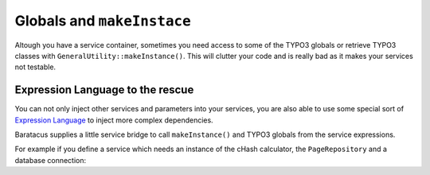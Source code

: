 ===========================
Globals and ``makeInstace``
===========================

Altough you have a service container, sometimes you need access to some of the
TYPO3 globals or retrieve TYPO3 classes with ``GeneralUtility::makeInstance()``.
This will clutter your code and is really bad as it makes your services not
testable.

Expression Language to the rescue
=================================

You can not only inject other services and parameters into your services, you
are also able to use some special sort of
`Expression Language <http://symfony.com/doc/current/book/service_container.html#using-the-expression-language>`_
to inject more complex dependencies.

Baratacus supplies a little service bridge to call ``makeInstance()`` and TYPO3
globals from the service expressions.

For example if you define a service which needs an instance of the cHash
calculator, the ``PageRepository`` and a database connection:

.. configuration-block::

    .. code-block:: yaml

        services:
            app.menu:
                class: %app.menu%
                arguments:
                    - "@=service('typo3').makeInstance('TYPO3\\CMS\\Frontend\\Page\\CacheHashCalculator')"
                    - "@=service('typo3').getGlobal('TSFE').sys_page"
                    - "@=service('typo3').getGlobal('TYPO3_DB')"

    .. code-block:: xml

        <services>
            <service id="app.menu" class="%app.menu.class%">
                <argument type="expression">service('typo3').makeInstance('TYPO3\\CMS\\Frontend\\Page\\CacheHashCalculator')</argument>
                <argument type="expression">service('typo3').getGlobal('TSFE').sys_page</argument>
                <argument type="expression">service('typo3').getGlobal('TYPO3_DB')</argument>
            </service>
        </services>

    .. code-block:: php

        use Symfony\Component\DependencyInjection\Definition;
        use Symfony\Component\ExpressionLanguage\Expression;

        $container->setDefinition('app.menu', new Definition($appMenuClass, [
            new Expression('service("typo3").makeInstance("TYPO3\\CMS\\Frontend\\Page\\CacheHashCalculator")'),
            new Expression('service("typo3").getGlobal("TSFE").sys_page'),
            new Expression('service("typo3").getGlobal("TYPO3_DB")'),
        ]));
